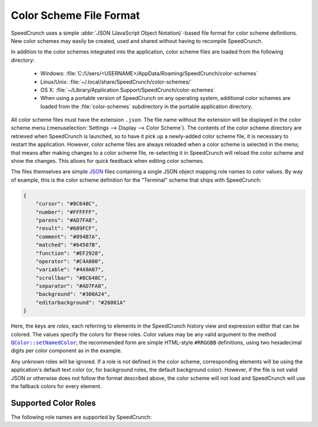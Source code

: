 .. _color_schemes:

Color Scheme File Format
========================

.. versionadded:: 0.12
   Support for custom color schemes using this format was introduced in SpeedCrunch 0.12.

SpeedCrunch uses a simple :abbr:`JSON (JavaScript Object Notation)`-based file format
for color scheme definitions. New color schemes may easily be created, used and shared
without having to recompile SpeedCrunch.

In addition to the color schemes integrated into the application, color scheme files
are loaded from the following directory:

 * Windows: :file:`C:/Users/<USERNAME>/AppData/Roaming/SpeedCrunch/color-schemes`
 * Linux/Unix: :file:`~/.local/share/SpeedCrunch/color-schemes/`
 * OS X: :file:`~/Library/Application Support/SpeedCrunch/color-schemes`
 * When using a portable version of SpeedCrunch on any operating system, additional color schemes
   are loaded from the :file:`color-schemes` subdirectory in the portable application directory.

.. TODO: Unsure on the OSX path, can't really check.

All color scheme files must have the extension ``.json``. The file name without the extension
will be displayed in the color scheme menu (:menuselection:`Settings --> Display --> Color Scheme`).
The contents of the color scheme directory are retrieved when SpeedCrunch is launched, so to have it pick up
a newly-added color scheme file, it is necessary to restart the application. However, color scheme
files are always reloaded when a color scheme is selected in the menu; that means after making
changes to a color scheme file, re-selecting it in SpeedCrunch will reload the color scheme and show
the changes. This allows for quick feedback when editing color schemes.

The files themselves are simple `JSON <json_>`_ files containing a single JSON object mapping
role names to color values. By way of example, this is the color scheme definition for
the "Terminal" scheme that ships with SpeedCrunch:

.. code-block:: json

    {
        "cursor": "#8C648C",
        "number": "#FFFFFF",
        "parens": "#AD7FA8",
        "result": "#689FCF",
        "comment": "#894B7A",
        "matched": "#64507B",
        "function": "#EF2928",
        "operator": "#C4A000",
        "variable": "#4A9A07",
        "scrollbar": "#8C648C",
        "separator": "#AD7FA8",
        "background": "#300A24",
        "editorbackground": "#26001A"
    }

Here, the keys are *roles*, each referring to elements in the SpeedCrunch history view
and expression editor that can be colored. The values specify the colors for these
roles. Color values may be any valid argument to the method |setNamedColor|_; the
recommended form are simple HTML-style ``#RRGGBB`` definitions, using two
hexadecimal digits per color component as in the example.

.. |setNamedColor| replace:: ``QColor::setNamedColor``
.. _json: http://json.org
.. _setNamedColor: http://doc.qt.io/qt-5/qcolor.html#setNamedColor

Any unknown roles will be ignored. If a role is not defined in the color scheme, corresponding
elements will be using the application's default text color (or, for background roles, the default
background color). However, if the file is not valid JSON or otherwise does not follow the format
described above, the color scheme will not load and SpeedCrunch will use the fallback colors
for every element.


Supported Color Roles
---------------------

The following role names are supported by SpeedCrunch:

.. describe:: cursor

   The cursor in the expression editor.

.. describe:: number

   Any number.

.. describe:: parens

   Any parentheses. This role defines the text color, both for regular as well as for
   highlighted matching parentheses.

.. describe:: result

   The result value in the history view.

.. describe:: comment

   Any comments.

.. describe:: matched

   The background color for matching parentheses. When moving the cursor on a parenthesis,
   both it and its corresponding counterpart will be highlighted by changing their background
   to this color.

.. describe:: function

   The names of defined functions, built-in as well as user-defined functions.

.. describe:: operator

   Any operator.

.. describe:: variable

   The names of any variables or built-in constants.

.. describe:: scrollbar

   The color of the history view's scrollbar.

.. describe:: separator

   Separators; notably, the semicolon (``;``) used for defining and using multi-argument functions.

.. describe:: background

   The background color of the main history view.

.. describe:: editorbackground

   The background color of the expression editor.
